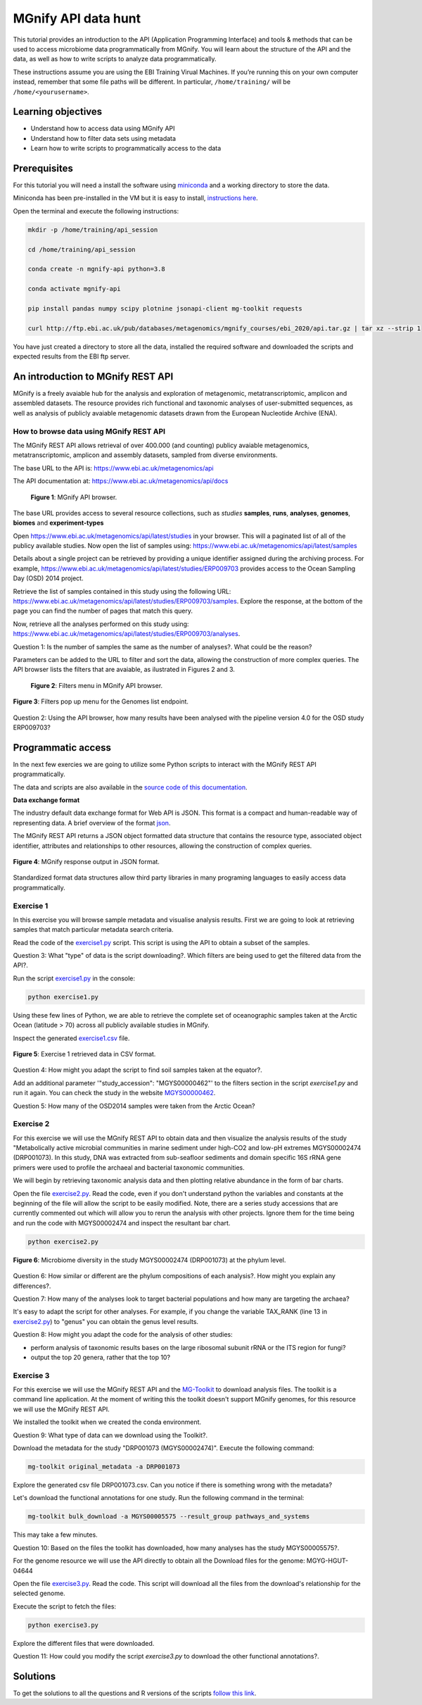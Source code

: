 ********************
MGnify API data hunt
********************

This tutorial provides an introduction to the API (Application Programming Interface) and tools & methods that can be used to access microbiome data programmatically from MGnify. You will learn about the structure  of the API and the data, as well as how to write scripts to analyze data programmatically.

|info|\  These instructions assume you are using the EBI Training Virual Machines. If you’re running this on your own computer instead, remember that some file paths will be different. In particular, ``/home/training/`` will be ``/home/<yourusername>``. 

Learning objectives
###################

- Understand how to access data using MGnify API
- Understand how to filter data sets using metadata
- Learn how to write scripts to programmatically access to the data

Prerequisites
#############

For this tutorial you will need a install the software using `miniconda <https://docs.conda.io/en/latest/miniconda.html>`_ and a working directory to store the data.

Miniconda has been pre-installed in the VM but it is easy to install, `instructions here <https://docs.conda.io/en/latest/miniconda.html>`_.

Open the terminal and execute the following instructions:

.. code-block:: bash

   mkdir -p /home/training/api_session

   cd /home/training/api_session

   conda create -n mgnify-api python=3.8

   conda activate mgnify-api

   pip install pandas numpy scipy plotnine jsonapi-client mg-toolkit requests

   curl http://ftp.ebi.ac.uk/pub/databases/metagenomics/mgnify_courses/ebi_2020/api.tar.gz | tar xz --strip 1

You have just created a directory to store all the data, installed the required software and downloaded the scripts and expected results from
the EBI ftp server.

An introduction to MGnify REST API
##################################

MGnify is a freely avaiable hub for the analysis and exploration of metagenomic, metatranscriptomic, amplicon and assembled datasets. The resource provides rich functional and taxonomic analyses of user-submitted sequences, as well as analysis of publicly avaiable metagenomic datasets drawn from the European Nucleotide Archive (ENA).

How to browse data using MGnify REST API
****************************************

The MGnify REST API allows retrieval of over 400.000 (and counting) publicy
avaiable metagenomics, metatranscriptomic, amplicon and assembly datasets,
sampled from diverse environments.

The base URL to the API is: https://www.ebi.ac.uk/metagenomics/api

The API documentation at: https://www.ebi.ac.uk/metagenomics/api/docs

.. figure:: media/api/api_overview.png
   :width: 800px
   :target: https://www.ebi.ac.uk/metagenomics/api
   :alt: MGnify API website

   **Figure 1**: MGnify API browser.

The base URL provides access to several resource collections, such as *studies*
**samples**, **runs**, **analyses**, **genomes**, **biomes** and **experiment-types**

|action|\  Open https://www.ebi.ac.uk/metagenomics/api/latest/studies in your browser. This will a paginated list of all of the publicy available studies. Now open the list of samples using: https://www.ebi.ac.uk/metagenomics/api/latest/samples

|info|\  Details about a single project can be retrieved by providing a unique identifier assigned during the archiving process. For example, https://www.ebi.ac.uk/metagenomics/api/latest/studies/ERP009703 provides access to the Ocean Sampling Day (OSD) 2014 project.

|action|\  Retrieve the list of samples contained in this study using the following URL: https://www.ebi.ac.uk/metagenomics/api/latest/studies/ERP009703/samples. Explore the response, at the bottom of the page you can find the number of pages that match this query.

|action|\  Now, retrieve all the analyses performed on this study using: https://www.ebi.ac.uk/metagenomics/api/latest/studies/ERP009703/analyses.

|question|\  Question 1: Is the number of samples the same as the number of analyses?. What could be the reason?

|info|\  Parameters can be added to the URL to filter and sort the data, allowing the construction of more complex queries. The API browser lists the filters that are avaiable, as ilustrated in Figures 2 and 3.

.. figure:: media/api/filters_menu.png
   :width: 800px
   :target: https://www.ebi.ac.uk/metagenomics/api
   :alt: Endpoint filter menu indicated
   
   **Figure 2**: Filters menu in MGnify API browser.

.. figure:: media/api/filters_menu_popup.png
   :width: 500px
   :target: https://www.ebi.ac.uk/metagenomics/api
   :alt: Endpoint filter menu
   :figclass: align-center
   
   **Figure 3**: Filters pop up menu for the Genomes list endpoint.

|question|\  Question 2: Using the API browser, how many results have been analysed with the pipeline version 4.0 for the OSD study ERP009703?

Programmatic access
###################

In the next few exercies we are going to utilize some Python scripts to interact with the MGnify REST API programmatically. 

The data and scripts are also available in the `source code of this documentation <https://github.com/EBI-Metagenomics/mgnify-ebi-2020/tree/master/docs/source/scripts/api>`_.

**Data exchange format**

The industry default data exchange format for Web API is JSON. This format is a compact and human-readable way of representing data. A brief overview of the format `json <https://www.digitalocean.com/community/tutorials/an-introduction-to-json>`_.

The MGnify REST API returns a JSON object formatted data structure that contains the resource type, associated object identifier, attributes and relationships to other resources, allowing the construction of complex queries.

.. figure:: media/api/json.png
   :width: 500px
   :target: https://www.ebi.ac.uk/metagenomics/api/v1/studies
   :alt: Example JSON response
   :figclass: align-center
   
   **Figure 4**: MGnify response output in JSON format.

Standardized format data structures allow third party libraries in many programing languages to easily access data programmatically.

Exercise 1
**********

In this exercise you will browse sample metadata and visualise analysis results. First we are going to look at retrieving samples that match particular metadata search criteria.

|action|\  Read the code of the `exercise1.py <https://github.com/EBI-Metagenomics/mgnify-ebi-2020/blob/master/docs/source/scripts/api/exercise1.py>`_ script. This script is using the API to obtain a subset of the samples.

|question|\  Question 3: What "type" of data is the script downloading?. Which filters are being used to get the filtered data from the API?.

|action|\  Run the script `exercise1.py`_ in the console:

.. code-block:: bash

   python exercise1.py

|info|\  Using these few lines of Python, we are able to retrieve the complete set of oceanographic samples taken at the Arctic Ocean (latitude > 70) across all publicly available studies in MGnify.

|action|\  Inspect the generated `exercise1.csv <https://github.com/EBI-Metagenomics/mgnify-ebi-2020/blob/master/docs/source/data/api/exercise1.csv>`_ file.

.. figure:: media/api/csv.png
   :width: 500px
   :target: https://github.com/EBI-Metagenomics/mgnify-ebi-2020/blob/master/docs/source/data/api/exercise1.csv
   :alt: Exercise 1 CSV file
   :figclass: align-center
   
   **Figure 5**: Exercise 1 retrieved data in CSV format.

|question|\  Question 4: How might you adapt the script to find soil samples taken at the equator?.

|action|\  Add an additional parameter '"study_accession": "MGYS00000462"' to the filters section in the script `exercise1.py` and run it again. You can check the study in the website `MGYS00000462 <https://www.ebi.ac.uk/metagenomics/studies/MGYS00000462>`_.

|question|\  Question 5: How many of the OSD2014 samples were taken from the Arctic Ocean?

Exercise 2
**********

For this exercise we will use the MGnify REST API to obtain data and then visualize the analysis results of the study "Metabolically active microbial communities in marine sediment under high-CO2 and low-pH extremes MGYS00002474 (DRP001073). In this study, DNA was extracted from sub-seafloor sediments and domain specific 16S rRNA gene primers were used to profile the archaeal and bacterial taxonomic communities.

We will begin by retrieving taxonomic analysis data and then plotting relative abundance in the form of bar charts.

|action|\  Open the file `exercise2.py <https://github.com/EBI-Metagenomics/mgnify-ebi-2020/blob/master/docs/source/scripts/api/exercise2.py>`_. Read the code, even if you don't understand python the variables and constants at the beginning of the file will allow the script to be easily modified. Note, there are a series study accessions that are currently commented out which will allow you to rerun the analysis with other projects. Ignore them for the time being and run the code with MGYS00002474 and inspect the resultant bar chart.

.. code-block:: bash

   python exercise2.py

.. figure:: media/api/MGYS00002474_phylum_plot.png
   :width: 500px
   :alt: Bar chart of the microbiome diversity in the study MGYS00002474 (DRP001073) at the phylum level.
   :figclass: align-center
   
   **Figure 6**: Microbiome diversity in the study MGYS00002474 (DRP001073) at the phylum level.

|question|\  Question 6: How similar or different are the phylum compositions of each analysis?. How might you explain any differences?.

|question|\  Question 7: How many of the analyses look to target bacterial populations and how many are targeting the archaea?

|info|\  It's easy to adapt the script for other analyses. For example, if you change the variable TAX_RANK (line 13 in `exercise2.py`_) to "genus" you can obtain the genus level results.

|question|\  Question 8: How might you adapt the code for the analysis of other studies:

* perform analysis of taxonomic results bases on the large ribosomal subunit rRNA or the ITS region for fungi?
* output the top 20 genera, rather that the top 10?

Exercise 3
**********

For this exercise we will use the MGnify REST API and the `MG-Toolkit <https://pypi.org/project/mg-toolkit/>`_ to download analysis files. The toolkit is a command line application. At the moment of writing this the toolkit doesn't support MGnify genomes, for this resource we will use the MGnify REST API.

|info|\  We installed the toolkit when we created the conda environment.

|question|\  Question 9: What type of data can we download using the Toolkit?.

|action|\  Download the metadata for the study "DRP001073 (MGYS00002474)". Execute the following command:

.. code-block:: bash

   mg-toolkit original_metadata -a DRP001073

|info|\  Explore the generated csv file DRP001073.csv. Can you notice if there is something wrong with the metadata?

|action|\  Let's download the functional annotations for one study. Run the following command in the terminal:

.. code-block:: bash

   mg-toolkit bulk_download -a MGYS00005575 --result_group pathways_and_systems

|info|\  This may take a few minutes.

|question|\  Question 10: Based on the files the toolkit has downloaded, how many analyses has the study MGYS00005575?.

|info|\  For the genome resource we will use the API directly to obtain all the Download files for the genome: MGYG-HGUT-04644

|action|\  Open the file `exercise3.py <https://github.com/EBI-Metagenomics/mgnify-ebi-2020/blob/master/docs/source/scripts/api/exercise3.py>`_. Read the code. This script will download all the files from the download's relationship for the selected genome.

Execute the script to fetch the files:

.. code-block:: bash

   python exercise3.py

|action|\  Explore the different files that were downloaded.

|question|\  Question 11: How could you modify the script `exercise3.py` to download the other functional annotations?.

Solutions
#########

To get the solutions to all the questions and R versions of the scripts `follow this link <https://github.com/EBI-Metagenomics/mgnify-ebi-2020/blob/master/docs/source/scripts/api/solutions/solutions.rst>`_.


.. |info| image:: media/info.png
   :width: 0.26667in
   :height: 0.26667in
.. |action| image:: media/action.png
   :width: 0.26667in
   :height: 0.26667in
.. |question| image:: media/question.png
   :width: 0.26667in
   :height: 0.26667in
